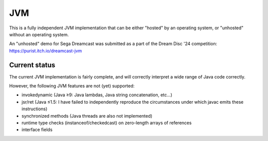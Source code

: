 JVM
===

This is a fully independent JVM implementation that can be either "hosted" by an
operating system, or "unhosted" without an operating system.

An "unhosted" demo for Sega Dreamcast was submitted as a part of the Dream Disc
'24 competition: https://purist.itch.io/dreamcast-jvm

Current status
--------------

The current JVM implementation is fairly complete, and will correctly interpret
a wide range of Java code correctly.

However, the following JVM features are not (yet) supported:

* invokedynamic (Java ≥9: Java lambdas, Java string concatenation, etc...)
* jsr/ret (Java ≤1.5: I have failed to independently reproduce the circumstances under which javac emits these instructions)
* synchronized methods (Java threads are also not implemented)
* runtime type checks (instanceof/checkedcast) on zero-length arrays of references
* interface fields
